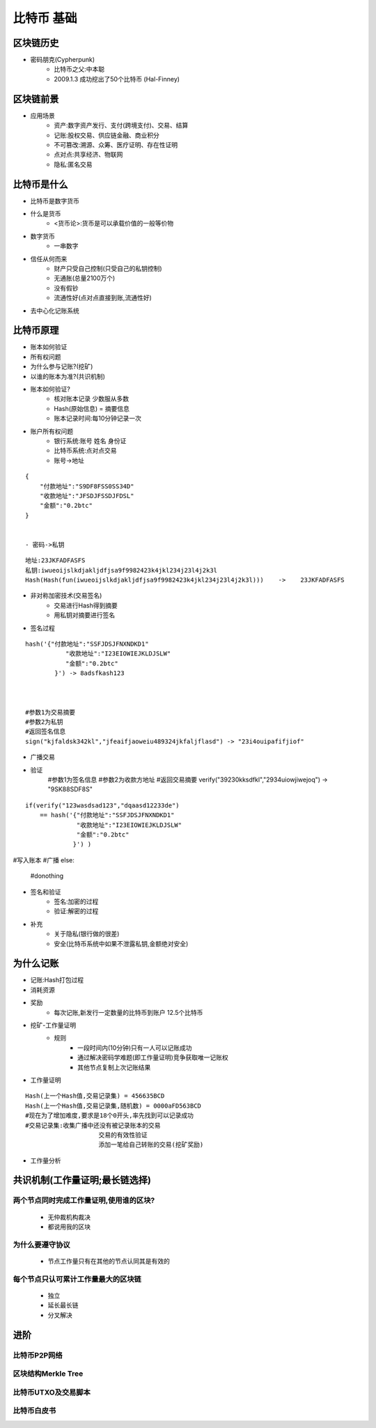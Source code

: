 比特币 基础
=========================

区块链历史
-------------------------
* 密码朋克(Cypherpunk)
    * 比特币之父:中本聪
    * 2009.1.3 成功挖出了50个比特币 (Hal-Finney)
区块链前景
-------------------------
* 应用场景
    * 资产:数字资产发行、支付(跨境支付)、交易、结算
    * 记账:股权交易、供应链金融、商业积分
    * 不可篡改:溯源、众筹、医疗证明、存在性证明
    * 点对点:共享经济、物联网
    * 隐私:匿名交易
比特币是什么
-------------------------
* 比特币是数字货币
* 什么是货币
    - <货币论>:货币是可以承载价值的一般等价物
* 数字货币
    - 一串数字
* 信任从何而来
    - 财产只受自己控制(只受自己的私钥控制)
    - 无通胀(总量2100万个)
    - 没有假钞
    - 流通性好(点对点直接到账,流通性好)
* 去中心化记账系统    
比特币原理
--------------------------
* 账本如何验证
* 所有权问题
* 为什么参与记账?(挖矿)
* 以谁的账本为准?(共识机制)
* 账本如何验证?
    - 核对账本记录    少数服从多数
    - Hash(原始信息) = 摘要信息
    - 账本记录时间:每10分钟记录一次
* 账户所有权问题
    - 银行系统:账号    姓名    身份证    
    - 比特币系统:点对点交易    
    - 账号->地址
:: 

    {
        "付款地址":"S9DF8FSS0SS34D"
        "收款地址":"JFSDJFSSDJFDSL"
        "金额":"0.2btc"
    }
    

    - 密码->私钥
::

    地址:23JKFADFASFS
    私钥:iwueoijslkdjakljdfjsa9f9982423k4jkl234j23l4j2k3l
    Hash(Hash(fun(iwueoijslkdjakljdfjsa9f9982423k4jkl234j23l4j2k3l)))    ->    23JKFADFASFS
    
* 非对称加密技术(交易签名)
    - 交易进行Hash得到摘要
    - 用私钥对摘要进行签名
* 签名过程
::

    hash('{"付款地址":"SSFJDSJFNXNDKD1"
               "收款地址":"I23EIOWIEJKLDJSLW"
               "金额":"0.2btc"
            }') -> 8adsfkash123
    
    
    
    #参数1为交易摘要
    #参数2为私钥
    #返回签名信息
    sign("kjfaldsk342kl","jfeaifjaoweiu489324jkfaljflasd") -> "23i4ouipafifjiof"


* 广播交易
    
* 验证
    #参数1为签名信息
    #参数2为收款方地址
    #返回交易摘要
    verify("39230kksdfkl","2934uiowjiwejoq") -> "9SK88SDF8S"

::

    if(verify("123wasdsad123","dqaasd12233de")
        == hash('{"付款地址":"SSFJDSJFNXNDKD1"
                  "收款地址":"I23EIOWIEJKLDJSLW"
                  "金额":"0.2btc"
                 }') ) 


#写入账本
#广播
else:
    #donothing


* 签名和验证
    - 签名:加密的过程
    - 验证:解密的过程
* 补充
    - 关于隐私(银行做的很差)
    - 安全(比特币系统中如果不泄露私钥,金额绝对安全)

为什么记账
---------------------------
* 记账:Hash打包过程
* 消耗资源
* 奖励
    - 每次记账,新发行一定数量的比特币到账户    12.5个比特币
* 挖矿-工作量证明
    - 规则
        - 一段时间内(10分钟)只有一人可以记账成功
        - 通过解决密码学难题(即工作量证明)竞争获取唯一记账权
        - 其他节点复制上次记账结果
* 工作量证明

:: 

    Hash(上一个Hash值,交易记录集) = 456635BCD
    Hash(上一个Hash值,交易记录集,随机数) = 0000aFD563BCD
    #现在为了增加难度,要求是18个0开头,率先找到可以记录成功
    #交易记录集:收集广播中还没有被记录账本的交易
                        交易的有效性验证
                        添加一笔给自己转账的交易(挖矿奖励)

* 工作量分析


共识机制(工作量证明;最长链选择)
------------------------------
两个节点同时完成工作量证明,使用谁的区块?
>>>>>>>>>>>>>>>>>>>>>>>>>>>>>>
    * 无仲裁机构裁决
    * 都说用我的区块
为什么要遵守协议
>>>>>>>>>>>>>>>>>>>>>>>>>>>>>>
    * 节点工作量只有在其他的节点认同其是有效的
每个节点只认可累计工作量最大的区块链
>>>>>>>>>>>>>>>>>>>>>>>>>>>>>>>
    * 独立
    * 延长最长链
    * 分叉解决

进阶
-------------------------------
比特币P2P网络
>>>>>>>>>>>>>
区块结构Merkle Tree
>>>>>>>>>>>>>
比特币UTXO及交易脚本
>>>>>>>>>>>>>
比特币白皮书
>>>>>>>>>>>>>


